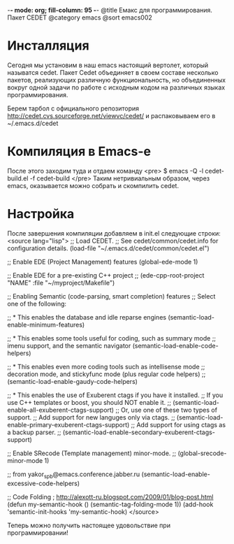 -*- mode: org; fill-column: 95 -*-
@title Емакс для программирования. Пакет CEDET
@category emacs
@sort emacs002

* Инсталляция

Сегодня мы установим в наш emacs настоящий вертолет, который называтся
cedet. Пакет Cedet объединяет в своем составе несколько пакетов,
реализующих различную функциональность, но объединенных вокруг одной
задачи по работе с исходным кодом на различных языках
программирования.

Берем тарбол с официального репозитория
http://cedet.cvs.sourceforge.net/viewvc/cedet/ и распаковываем его в
~/.emacs.d/cedet

* Компиляция в Emacs-e

После этого заходим туда и отдаем команду
<pre>
$ emacs -Q -l cedet-build.el -f cedet-build
</pre>
Таким нетривиальным образом, через emacs, оказывается можно собрать и
скомпилить cedet.

* Настройка

После завершения компиляции добавляем в init.el
следующие строки:
<source lang="lisp">
;; Load CEDET.
;; See cedet/common/cedet.info for configuration details.
(load-file "~/.emacs.d/cedet/common/cedet.el")

;; Enable EDE (Project Management) features
(global-ede-mode 1)

;; Enable EDE for a pre-existing C++ project
;; (ede-cpp-root-project "NAME" :file "~/myproject/Makefile")

;; Enabling Semantic (code-parsing, smart completion) features
;; Select one of the following:

;; * This enables the database and idle reparse engines
(semantic-load-enable-minimum-features)

;; * This enables some tools useful for coding, such as summary mode
;;   imenu support, and the semantic navigator
(semantic-load-enable-code-helpers)

;; * This enables even more coding tools such as intellisense mode
;;   decoration mode, and stickyfunc mode (plus regular code helpers)
;; (semantic-load-enable-gaudy-code-helpers)

;; * This enables the use of Exuberent ctags if you have it installed.
;;   If you use C++ templates or boost, you should NOT enable it.
;; (semantic-load-enable-all-exuberent-ctags-support)
;;   Or, use one of these two types of support.
;;   Add support for new languges only via ctags.
;; (semantic-load-enable-primary-exuberent-ctags-support)
;;   Add support for using ctags as a backup parser.
;; (semantic-load-enable-secondary-exuberent-ctags-support)

;; Enable SRecode (Template management) minor-mode.
;; (global-srecode-minor-mode 1)

;; from yakor_spb@emacs.conference.jabber.ru
(semantic-load-enable-excessive-code-helpers)

;; Code Folding ; http://alexott-ru.blogspot.com/2009/01/blog-post.html
(defun my-semantic-hook ()
  (semantic-tag-folding-mode 1))
(add-hook 'semantic-init-hooks 'my-semantic-hook)
</source>

Теперь можно получить настоящее удовольствие при программировании!
